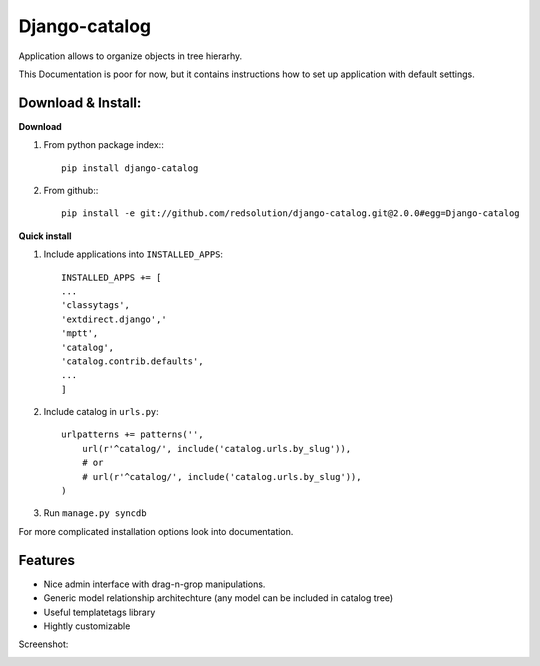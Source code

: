 ================
Django-catalog
================

Application allows to organize objects in tree hierarhy.

This Documentation is poor for now, but it contains instructions 
how to set up application with default settings. 

Download & Install:
--------------------

**Download**

#) From python package index:::

    pip install django-catalog

#) From github:::

    pip install -e git://github.com/redsolution/django-catalog.git@2.0.0#egg=Django-catalog

**Quick install**

#) Include applications into ``INSTALLED_APPS``::

    INSTALLED_APPS += [
    ...
    'classytags',
    'extdirect.django','
    'mptt',
    'catalog',
    'catalog.contrib.defaults',
    ...
    ]    

#) Include catalog in ``urls.py``::

    urlpatterns += patterns('',
        url(r'^catalog/', include('catalog.urls.by_slug')),
        # or 
        # url(r'^catalog/', include('catalog.urls.by_slug')),
    )

#) Run ``manage.py syncdb``

For more complicated installation options look into documentation.

Features
---------

* Nice admin interface with drag-n-grop manipulations.
* Generic model relationship architechture (any model can be included in catalog tree)
* Useful templatetags library
* Hightly customizable


Screenshot:

|catalog-admin|

.. |catalog-admin|  image:: http://github.com/redsolution/django-catalog/raw/2.0.0/docs/admin-screenshot.png

